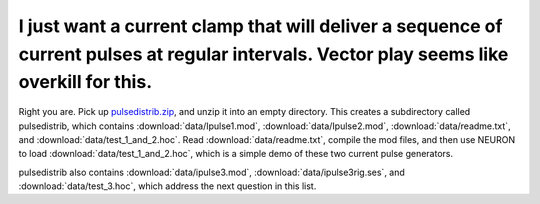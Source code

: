 .. _current-clamp-pulse-sequence:

I just want a current clamp that will deliver a sequence of current pulses at regular intervals. Vector play seems like overkill for this.
-------------------------------------------------------------------------------------------------------------

Right you are. Pick up `pulsedistrib.zip <http://www.neuron.yale.edu/neuron/static/docs/repstim/pulsedistrib.zip>`_, and unzip it into an empty directory. This creates a subdirectory called pulsedistrib, which contains :download:`data/Ipulse1.mod`, :download:`data/Ipulse2.mod`, :download:`data/readme.txt`, and :download:`data/test_1_and_2.hoc`. Read :download:`data/readme.txt`, compile the mod files, and then use NEURON to load :download:`data/test_1_and_2.hoc`, which is a simple demo of these two current pulse generators.

pulsedistrib also contains :download:`data/ipulse3.mod`, :download:`data/ipulse3rig.ses`, and :download:`data/test_3.hoc`, which address the next question in this list.

